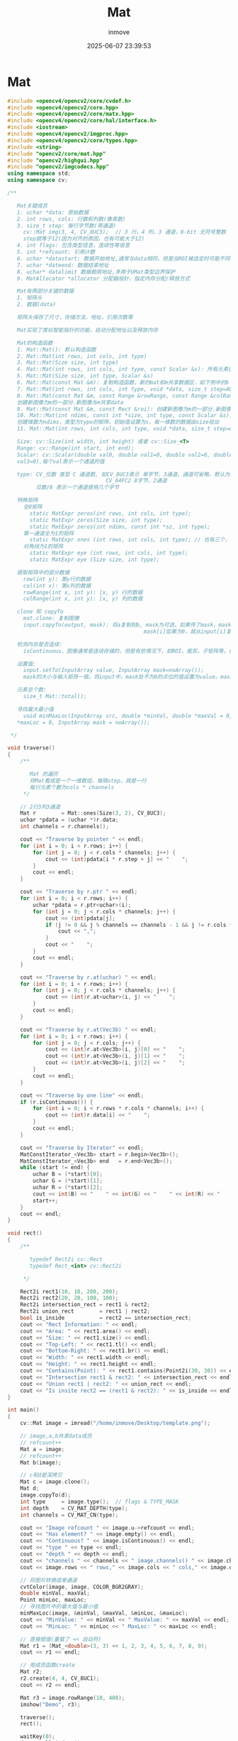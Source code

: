 #+TITLE: Mat
#+DATE: 2025-06-07 23:39:53
#+DISPLAY: t
#+STARTUP: indent
#+OPTIONS: toc:10
#+AUTHOR: inmove
#+CATEGORIES: OpenCV

* Mat
#+begin_src cpp
  #include <opencv4/opencv2/core/cvdef.h>
  #include <opencv4/opencv2/core.hpp>
  #include <opencv4/opencv2/core/matx.hpp>
  #include <opencv4/opencv2/core/hal/interface.h>
  #include <iostream>
  #include <opencv4/opencv2/imgproc.hpp>
  #include <opencv4/opencv2/core/types.hpp>
  #include <string>
  #include "opencv2/core/mat.hpp"
  #include "opencv2/highgui.hpp"
  #include "opencv2/imgcodecs.hpp"
  using namespace std;
  using namespace cv;

  /**

     Mat关键成员
     1. uchar *data: 原始数据
     2. int rows, cols: 行数和列数(像素数)
     3. size_t step: 每行字节数(带通道)
       cv::Mat img(3, 4, CV_8UC3);  // 3 行，4 列，3 通道，8-bit 无符号整数
       step就等于12(因为对齐的原因，也有可能大于12)
     4. int flags: 包含类型信息，连续性等信息
     5. int *refcount: 引用计数
     6. uchar *datastart: 数据开始地址,通常与data相同，但是当ROI被选定时可能不同
     7. uchar *dateend: 数据结束地址
     8. uchar* datalimit 数据极限地址,多用于UMat类型边界保护
     9. MatAllocator *allocator 分配器指针，指定内存分配/释放方式

     Mat有两部分关键的数据
     1. 矩阵头
     2. 数据(data)

     矩阵头保存了尺寸，存储方法，地址，引用次数等

     Mat实现了类似智能指针的功能，自动分配地址以及释放内存

     Mat的构造函数
     1. Mat::Mat(): 默认构造函数
     2. Mat::Mat(int rows, int cols, int type)
     3. Mat::Mat(Size size, int type)
     4. Mat::Mat(int rows, int cols, int type, const Scalar &s): 所有元素值初始化为s
     5. Mat::Mat(Size size, int type, Scalar &s)
     6. Mat::Mat(const Mat &m): 复制构造函数，新的mat和m共享数据区，如下例中的b
     7. Mat::Mat(int rows, int cols, int type, void *data, size_t step=AUTO_STEP)
     8. Mat::Mat(const Mat &m, const Range &rowRange, const Range &colRange):
     创建新图像为m的一部分.新图像与m共享data
     9. Mat::Mat(const Mat &m, const Rect &roi): 创建新图像为m的一部分.新图像与m共享data
     10. Mat::Mat(int ndims, const int *size, int type, const Scalar &s):
     创建维数为ndims，类型为type的矩阵，初始值设置为s，每一维数的数据由size给出
     11. Mat::Mat(int rows, int cols, int type, void *data, size_t step=AUTO_STEP)

     Size: cv::Size(int width, int height) 或者 cv::Size_<T>
     Range: cv::Range(int start, int end);
     Scalar: cv::Scalar(double val0, double val1=0, double val2=0, double
     val3=0),每个val表示一个通道的值

     type: CV_位数 类型 C 通道数, 如CV_8UC3表示 单字节，3通道，通道可省略，默认为1
                                 CV_64FC2 8字节，2通道
           位数/8 表示一个通道使用几个字节

     特殊矩阵
       全0矩阵
         static MatExpr zeros(int rows, int cols, int type);
         static MatExpr zeros(Size size, int type);
         static MatExpr zeros(int ndims, const int *sz, int type);
       第一通道全为1的矩阵
         static MatExpr ones (int rows, int cols, int type); // 也有三个，和zeros参数一样
       对角线为1的矩阵
         static MatExpr eye (int rows, int cols, int type);
         static MatExpr eye (Size size, int type);

     提取矩阵中的部分数据
       row(int y): 第y行的数据
       col(int x): 第x列的数据
       rowRange(int x, int y): [x, y) 行的数据
       colRange(int x, int y): [x, y) 列的数据

     clone 和 copyTo
       mat.clone: 复制图像
       input.copyTo(output, mask): 将a复制到b, mask为可选，如果传了mask，mask的大小必须和output一致
                                             mask[i]如果为0，就从input[i]复制到output[i]，否则置0

     检测内存是否连续:
       isContinuous，图像通常是连续存储的，但是有些情况下，如ROI，裁剪，子矩阵等，行与行之间存在一定的间隔

     设置值:
       input.setTo(InputArray value, InputArray mask=noArray());
       mask的大小与输入矩阵一致。将input中，mask处不为0的点位的值设置为value。mask不传时，表示全部不为0。返回为一个Mat的引用

     元素总个数:
       size_t Mat::total();

     寻找最大最小值
       void minMaxLoc(InputArray src, double *minVal, double *maxVal = 0, Point *minLoc = 0, Point
     ,*maxLoc = 0, InputArray mask = noArray());

   ,*/

  void traverse()
  {
      /**

         Mat 的遍历
         将Mat看成是一个一维数组，每隔step，就是一行
         每行元素个数为cols * channels
       ,*/

      // 2行3列3通道
      Mat r        = Mat::ones(Size(3, 2), CV_8UC3);
      uchar *pdata = (uchar *)r.data;
      int channels = r.channels();

      cout << "Traverse by pointer " << endl;
      for (int i = 0; i < r.rows; i++) {
          for (int j = 0; j < r.cols * channels; j++) {
              cout << (int)pdata[i * r.step + j] << "    ";
          }
          cout << endl;
      }

      cout << "Traverse by r.ptr " << endl;
      for (int i = 0; i < r.rows; i++) {
          uchar *pdata = r.ptr<uchar>(i);
          for (int j = 0; j < r.cols * channels; j++) {
              cout << (int)pdata[j];
              if (j != 0 && j % channels == channels - 1 && j != r.cols * channels - 1) {
                  cout << ",";
              }
              cout << "    ";
          }
          cout << endl;
      }

      cout << "Traverse by r.at(uchar) " << endl;
      for (int i = 0; i < r.rows; i++) {
          for (int j = 0; j < r.cols * channels; j++) {
              cout << (int)r.at<uchar>(i, j) << "    ";
          }
          cout << endl;
      }

      cout << "Traverse by r.at(Vec3b) " << endl;
      for (int i = 0; i < r.rows; i++) {
          for (int j = 0; j < r.cols; j++) {
              cout << (int)r.at<Vec3b>(i, j)[0] << "    ";
              cout << (int)r.at<Vec3b>(i, j)[1] << "    ";
              cout << (int)r.at<Vec3b>(i, j)[2] << "    ";
          }
          cout << endl;
      }

      cout << "Traverse by one line" << endl;
      if (r.isContinuous()) {
          for (int i = 0; i < r.rows * r.cols * channels; i++) {
              cout << (int)r.data[i] << "    ";
          }
          cout << endl;
      }

      cout << "Traverse by Iterator" << endl;
      MatConstIterator_<Vec3b> start = r.begin<Vec3b>();
      MatConstIterator_<Vec3b> end   = r.end<Vec3b>();
      while (start != end) {
          uchar B = (*start)[0];
          uchar G = (*start)[1];
          uchar R = (*start)[2];
          cout << int(B) << "    " << int(G) << "    " << int(R) << "    ";
          start++;
      }
      cout << endl;
  }

  void rect()
  {
      /**

         typedef Rect2i cv::Rect
         typedef Rect_<int> cv::Rect2i

       ,*/

      Rect2i rect1(10, 10, 200, 200);
      Rect2i rect2(20, 20, 100, 100);
      Rect2i intersection_rect = rect1 & rect2;
      Rect2i union_rect        = rect1 | rect2;
      bool is_inside           = rect2 == intersection_rect;
      cout << "Rect Information: " << endl;
      cout << "Area: " << rect1.area() << endl;
      cout << "Size: " << rect1.size() << endl;
      cout << "Top-Left: " << rect1.tl() << endl;
      cout << "Bottom-Right: " << rect1.br() << endl;
      cout << "Width: " << rect1.width << endl;
      cout << "Height: " << rect1.height << endl;
      cout << "Contains(Point): " << rect1.contains(Point2i(30, 30)) << endl;
      cout << "Intersection rect1 & rect2: " << intersection_rect << endl;
      cout << "Union rect1 | rect2: " << union_rect << endl;
      cout << "Is insite rect2 == (rect1 & rect2): " << is_inside << endl;
  }

  int main()
  {
      cv::Mat image = imread("/home/inmove/Desktop/template.png");

      // image,a,b共享data成员
      // refcount++
      Mat a = image;
      // refcount++
      Mat b(image);

      // c和d是深拷贝
      Mat c = image.clone();
      Mat d;
      image.copyTo(d);
      int type     = image.type();  // flags & TYPE_MASK
      int depth    = CV_MAT_DEPTH(type);
      int channels = CV_MAT_CN(type);

      cout << "Image refcount " << image.u->refcount << endl;
      cout << "Has element? " << image.empty() << endl;
      cout << "Continuous? " << image.isContinuous() << endl;
      cout << "type " << type << endl;
      cout << "depth " << depth << endl;
      cout << "channels " << channels << " image.channels() " << image.channels() << endl;
      cout << image.rows << " rows," << image.cols << " cols," << image.dims << " dims" << endl;

      // 将图片转换成单通道
      cvtColor(image, image, COLOR_BGR2GRAY);
      double minVal, maxVal;
      Point minLoc, maxLoc;
      // 寻找图片中的最大值与最小值
      minMaxLoc(image, &minVal, &maxVal, &minLoc, &maxLoc);
      cout << "MinValue: " << minVal << " MaxValue: " << maxVal << endl;
      cout << "MinLoc: " << minLoc << " MaxLoc: " << maxLoc << endl;

      // 直接赋值(重载了 << 自动符)
      Mat r1 = (Mat_<double>(3, 3) << 1, 2, 3, 4, 5, 6, 7, 8, 9);
      cout << r1 << endl;

      // 用成员函数create
      Mat r2;
      r2.create(4, 4, CV_8UC1);
      cout << r2 << endl;

      Mat r3 = image.rowRange(10, 400);
      imshow("Demo", r3);

      traverse();
      rect();

      waitKey(0);
      destroyAllWindows();
      return 0;
  }

#+end_src
